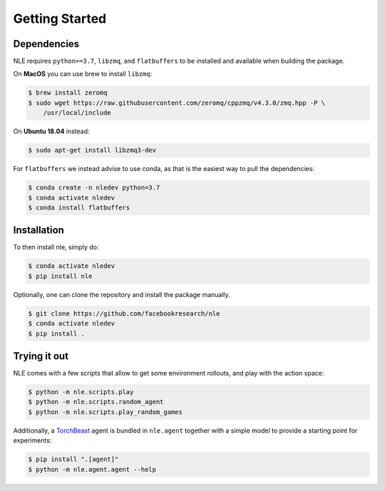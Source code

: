 Getting Started
===============

Dependencies
************

NLE requires ``python>=3.7``, ``libzmq``, and ``flatbuffers`` to be installed and
available when building the package.

On **MacOS** you can use brew to install ``libzmq``:

.. code-block:: bash

   $ brew install zeromq
   $ sudo wget https://raw.githubusercontent.com/zeromq/cppzmq/v4.3.0/zmq.hpp -P \
       /usr/local/include


On **Ubuntu 18.04** instead:

.. code-block:: bash

   $ sudo apt-get install libzmq3-dev


For ``flatbuffers`` we instead advise to use conda, as that is the easiest way to
pull the dependencies:

.. code-block:: bash

   $ conda create -n nledev python=3.7
   $ conda activate nledev
   $ conda install flatbuffers


Installation
************

To then install nle, simply do:

.. code-block:: bash

   $ conda activate nledev
   $ pip install nle


Optionally, one can clone the repository and install the package manually.

.. code-block:: bash

   $ git clone https://github.com/facebookresearch/nle
   $ conda activate nledev
   $ pip install .


Trying it out
*************

NLE comes with a few scripts that allow to get some environment rollouts, and
play with the action space:

.. code-block:: bash

    $ python -m nle.scripts.play
    $ python -m nle.scripts.random_agent
    $ python -m nle.scripts.play_random_games


Additionally, a `TorchBeast <https://github.com/facebookresearch/torchbeast>`_
agent is bundled in ``nle.agent`` together with a simple model to provide a
starting point for experiments:

.. code-block:: bash

    $ pip install ".[agent]"
    $ python -m nle.agent.agent --help
